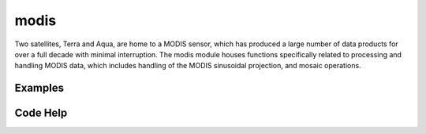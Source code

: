 modis
=====
Two satellites, Terra and Aqua, are home to a MODIS sensor, which has produced a large number of data products for over a full decade with minimal interruption. The modis module houses functions specifically related to processing and handling MODIS data, which includes handling of the MODIS sinusoidal projection, and mosaic operations.


Examples
--------


Code Help
---------
